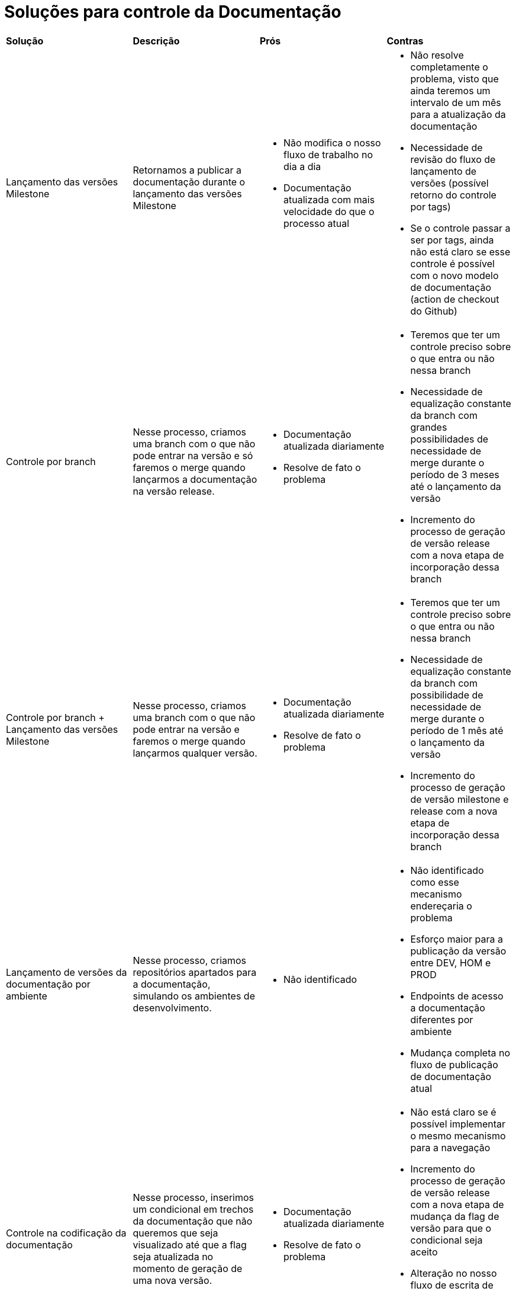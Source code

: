 = Soluções para controle da Documentação

[cols="1,1,1,1"]
|===
|*Solução*
|*Descrição*
|*Prós*
|*Contras*

|Lançamento das versões Milestone
|Retornamos a publicar a documentação durante o lançamento das versões Milestone
a|* Não modifica o nosso fluxo de trabalho no dia a dia
* Documentação atualizada com mais velocidade do que o processo atual
a|* Não resolve completamente o problema, visto que ainda teremos um intervalo de um mês para a atualização da documentação
* Necessidade de revisão do fluxo de lançamento de versões (possível retorno do controle por tags)
* Se o controle passar a ser por tags, ainda não está claro se esse controle é possível com o novo modelo de documentação (action de checkout do Github)

|Controle por branch
|Nesse processo, criamos uma branch com o que não pode entrar na versão e só faremos o merge quando lançarmos a documentação na versão release.
a|* Documentação atualizada diariamente
* Resolve de fato o problema
a|* Teremos que ter um controle preciso sobre o que entra ou não nessa branch
* Necessidade de equalização constante da branch com grandes possibilidades de necessidade de merge durante o período de 3 meses até o lançamento da versão
* Incremento do processo de geração de versão release com a nova etapa de incorporação dessa branch

|Controle por branch + Lançamento das versões Milestone
|Nesse processo, criamos uma branch com o que não pode entrar na versão e faremos o merge quando lançarmos qualquer versão.
a|* Documentação atualizada diariamente
* Resolve de fato o problema
a|* Teremos que ter um controle preciso sobre o que entra ou não nessa branch
* Necessidade de equalização constante da branch com possibilidade de necessidade de merge durante o período de 1 mês até o lançamento da versão
* Incremento do processo de geração de versão milestone e release com a nova etapa de incorporação dessa branch

|Lançamento de versões da documentação por ambiente
|Nesse processo, criamos repositórios apartados para a documentação, simulando os ambientes de desenvolvimento.
a|* Não identificado
a|* Não identificado como esse mecanismo endereçaria o problema
* Esforço maior para a publicação da versão entre DEV, HOM e PROD
* Endpoints de acesso a documentação diferentes por ambiente
* Mudança completa no fluxo de publicação de documentação atual

|Controle na codificação da documentação
|Nesse processo, inserimos um condicional em trechos da documentação que não queremos que seja visualizado até que a flag seja atualizada no momento de geração de uma nova versão.
a|* Documentação atualizada diariamente
* Resolve de fato o problema
a|* Não está claro se é possível implementar o mesmo mecanismo para a navegação
* Incremento do processo de geração de versão release com a nova etapa de mudança da flag de versão para que o condicional seja aceito
* Alteração no nosso fluxo de escrita de documentação no dia a dia, com a necessidade de inclusão da condição quando a alteração se referir a algo novo.

|Controle informativo na documentação
|Nesse processo, inserimos uma label com link para o nosso calendário de releases, informando que aquela funcionalidade estará disponível somente na versão especificada na label.
a|* Documentação atualizada diariamente
* Resolve de fato o problema
* Pode servir como estímulo para a atualização da versão do QuickCloud, visto que as labels serão visíveis mesmo após o lançamento de versões superiores. Por exemplo, o cliente com a versão 1.4.0 identificando uma funcionalidade interessante para o seu escopo, mas que somente estará ou que já está disponível a partir da versão 1.5.0.
a|* Ainda pode gerar confusão para os clientes nos casos de versões ainda não geradas
* Alteração no nosso fluxo de escrita de documentação no dia a dia, com a necessidade de inclusão da label quando a alteração se referir a algo novo.
* Pode deixar a documentação "poluída".

|===